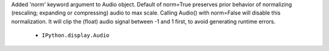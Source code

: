 Added 'norm' keyword argument to Audio object.
Default of norm=True preserves prior behavior of normalizing (rescaling;
expanding or compressing) audio to max scale.
Calling Audio() with norm=False will disable this normalization.  It will clip 
the (float) audio signal between -1 and 1 first, to avoid generating runtime
errors.

  - ``IPython.display.Audio``
